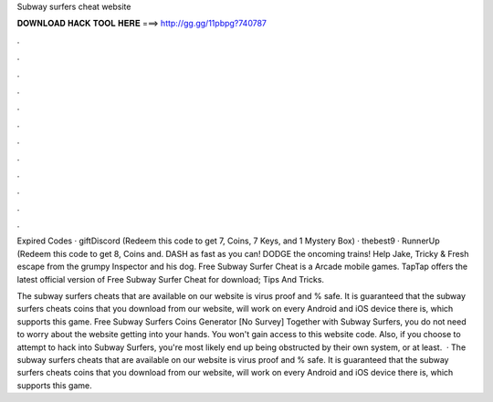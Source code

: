 Subway surfers cheat website



𝐃𝐎𝐖𝐍𝐋𝐎𝐀𝐃 𝐇𝐀𝐂𝐊 𝐓𝐎𝐎𝐋 𝐇𝐄𝐑𝐄 ===> http://gg.gg/11pbpg?740787



.



.



.



.



.



.



.



.



.



.



.



.

Expired Codes · giftDiscord (Redeem this code to get 7, Coins, 7 Keys, and 1 Mystery Box) · thebest9 · RunnerUp (Redeem this code to get 8, Coins and. DASH as fast as you can! DODGE the oncoming trains! Help Jake, Tricky & Fresh escape from the grumpy Inspector and his dog. Free Subway Surfer Cheat is a Arcade mobile games. TapTap offers the latest official version of Free Subway Surfer Cheat for download; Tips And Tricks.

The subway surfers cheats that are available on our website is virus proof and % safe. It is guaranteed that the subway surfers cheats coins that you download from our website, will work on every Android and iOS device there is, which supports this game. Free Subway Surfers Coins Generator [No Survey]  Together with Subway Surfers, you do not need to worry about the website getting into your hands. You won't gain access to this website code. Also, if you choose to attempt to hack into Subway Surfers, you're most likely end up being obstructed by their own system, or at least.  · The subway surfers cheats that are available on our website is virus proof and % safe. It is guaranteed that the subway surfers cheats coins that you download from our website, will work on every Android and iOS device there is, which supports this game.
